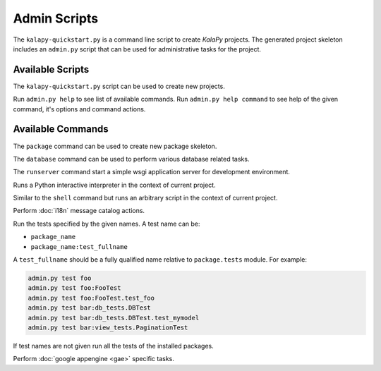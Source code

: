 Admin Scripts
=============

The ``kalapy-quickstart.py`` is a command line script to create *KalaPy* projects.
The generated project skeleton includes an ``admin.py`` script that can be used
for administrative tasks for the project.

Available Scripts
-----------------

.. describe:: kalapy-quickstart.py <project>

The ``kalapy-quickstart.py`` script can be used to create new projects.

.. describe:: admin.py <command> [options] [args]

Run ``admin.py help`` to see list of available commands.
Run ``admin.py help command`` to see help of the given command, it's options
and command actions.

Available Commands
------------------

.. describe:: admin.py package <name>

The ``package`` command can be used to create new package skeleton.

.. describe:: admin.py database <action> [options]

The ``database`` command can be used to perform various database related tasks.

.. describe:: admin.py runserver [options]

The ``runserver`` command start a simple wsgi application server for development
environment.

.. describe:: admin.py shell [options] [args]

Runs a Python interactive interpreter in the context of current project.

.. describe:: admin.py script <FILE>

Similar to the ``shell`` command but runs an arbitrary script in the context
of current project.

.. describe:: admin.py babel <action> [options] [package [package [...]]]

Perform :doc:`i18n` message catalog actions.

.. describe:: admin.py test [name [name [name [...]]]]

Run the tests specified by the given names. A test name can be:

* ``package_name``
* ``package_name:test_fullname``

A ``test_fullname`` should be a fully qualified name relative to ``package.tests``
module. For example:


.. code-block:: text

    admin.py test foo
    admin.py test foo:FooTest
    admin.py test foo:FooTest.test_foo
    admin.py test bar:db_tests.DBTest
    admin.py test bar:db_tests.DBTest.test_mymodel
    admin.py test bar:view_tests.PaginationTest

If test names are not given run all the tests of the installed packages.

.. describe:: admin.py gae <action> [options] [args]

Perform :doc:`google appengine <gae>` specific tasks.
